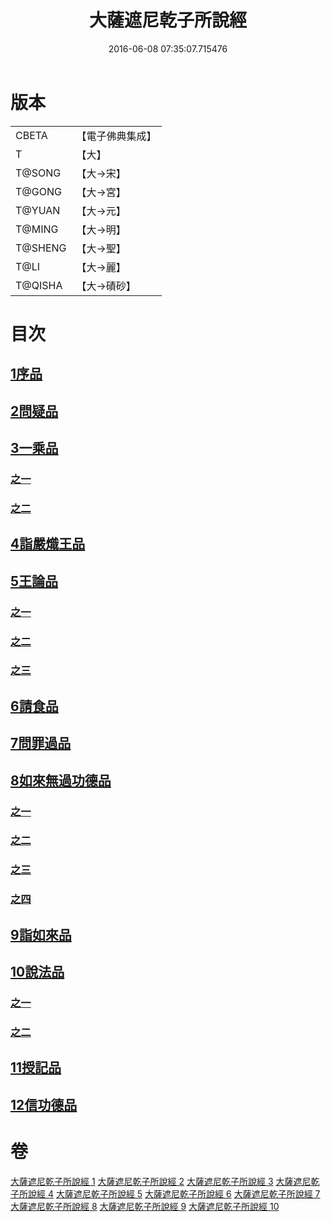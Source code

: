 #+TITLE: 大薩遮尼乾子所說經 
#+DATE: 2016-06-08 07:35:07.715476

* 版本
 |     CBETA|【電子佛典集成】|
 |         T|【大】     |
 |    T@SONG|【大→宋】   |
 |    T@GONG|【大→宮】   |
 |    T@YUAN|【大→元】   |
 |    T@MING|【大→明】   |
 |   T@SHENG|【大→聖】   |
 |      T@LI|【大→麗】   |
 |   T@QISHA|【大→磧砂】  |

* 目次
** [[file:KR6d0111_001.txt::001-0317a5][1序品]]
** [[file:KR6d0111_001.txt::001-0318c6][2問疑品]]
** [[file:KR6d0111_001.txt::001-0319c20][3一乘品]]
*** [[file:KR6d0111_001.txt::001-0319c20][之一]]
*** [[file:KR6d0111_002.txt::002-0322b20][之二]]
** [[file:KR6d0111_002.txt::002-0327c20][4詣嚴熾王品]]
** [[file:KR6d0111_003.txt::003-0329b13][5王論品]]
*** [[file:KR6d0111_003.txt::003-0329b13][之一]]
*** [[file:KR6d0111_004.txt::004-0332c26][之二]]
*** [[file:KR6d0111_005.txt::005-0337a26][之三]]
** [[file:KR6d0111_005.txt::005-0338c26][6請食品]]
** [[file:KR6d0111_005.txt::005-0339c14][7問罪過品]]
** [[file:KR6d0111_006.txt::006-0342a24][8如來無過功德品]]
*** [[file:KR6d0111_006.txt::006-0342a24][之一]]
*** [[file:KR6d0111_007.txt::007-0348a23][之二]]
*** [[file:KR6d0111_008.txt::008-0352b16][之三]]
*** [[file:KR6d0111_009.txt::009-0356c14][之四]]
** [[file:KR6d0111_009.txt::009-0359c16][9詣如來品]]
** [[file:KR6d0111_009.txt::009-0360a14][10說法品]]
*** [[file:KR6d0111_009.txt::009-0360a14][之一]]
*** [[file:KR6d0111_010.txt::010-0361b8][之二]]
** [[file:KR6d0111_010.txt::010-0361c27][11授記品]]
** [[file:KR6d0111_010.txt::010-0364b28][12信功德品]]

* 卷
[[file:KR6d0111_001.txt][大薩遮尼乾子所說經 1]]
[[file:KR6d0111_002.txt][大薩遮尼乾子所說經 2]]
[[file:KR6d0111_003.txt][大薩遮尼乾子所說經 3]]
[[file:KR6d0111_004.txt][大薩遮尼乾子所說經 4]]
[[file:KR6d0111_005.txt][大薩遮尼乾子所說經 5]]
[[file:KR6d0111_006.txt][大薩遮尼乾子所說經 6]]
[[file:KR6d0111_007.txt][大薩遮尼乾子所說經 7]]
[[file:KR6d0111_008.txt][大薩遮尼乾子所說經 8]]
[[file:KR6d0111_009.txt][大薩遮尼乾子所說經 9]]
[[file:KR6d0111_010.txt][大薩遮尼乾子所說經 10]]

